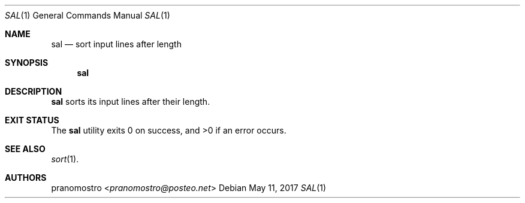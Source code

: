 .Dd May 11, 2017
.Dt SAL 1
.Os

.Sh NAME
.Nm sal
.Nd sort input lines after length

.Sh SYNOPSIS
.Nm

.Sh DESCRIPTION
.Nm
sorts its input lines after their length.

.Sh EXIT STATUS
.Ex -std

.Sh SEE ALSO
.Xr sort 1 .

.Sh AUTHORS
.An pranomostro Aq Mt pranomostro@posteo.net
